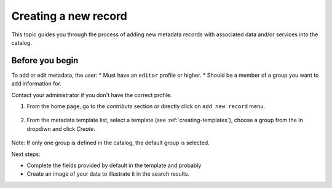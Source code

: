 .. _creating-metadata:

Creating a new record
#####################

This topic guides you through the process of adding new metadata records with associated data and/or services into the catalog.

Before you begin
----------------
To add or edit metadata, the user:
* Must have an ``editor`` profile or higher.
* Should be a member of a group you want to add information for.

Contact your administrator if you don't have the correct profile.

1. From the home page, go to the *contribute* section or directly click on ``add new record`` menu.

.. figure:: img/add-new-record.png

2. From the metadata template list, select a template (see :ref:`creating-templates`), choose a group from the In dropdiwn and click *Create*.

.. figure:: img/creating-metadata.png

Note: If only one group is defined in the catalog, the default group is selected.

Next steps:

* Complete the fields provided by default in the template and probably 
* Create an image of your data to illustrate it in the search results.
